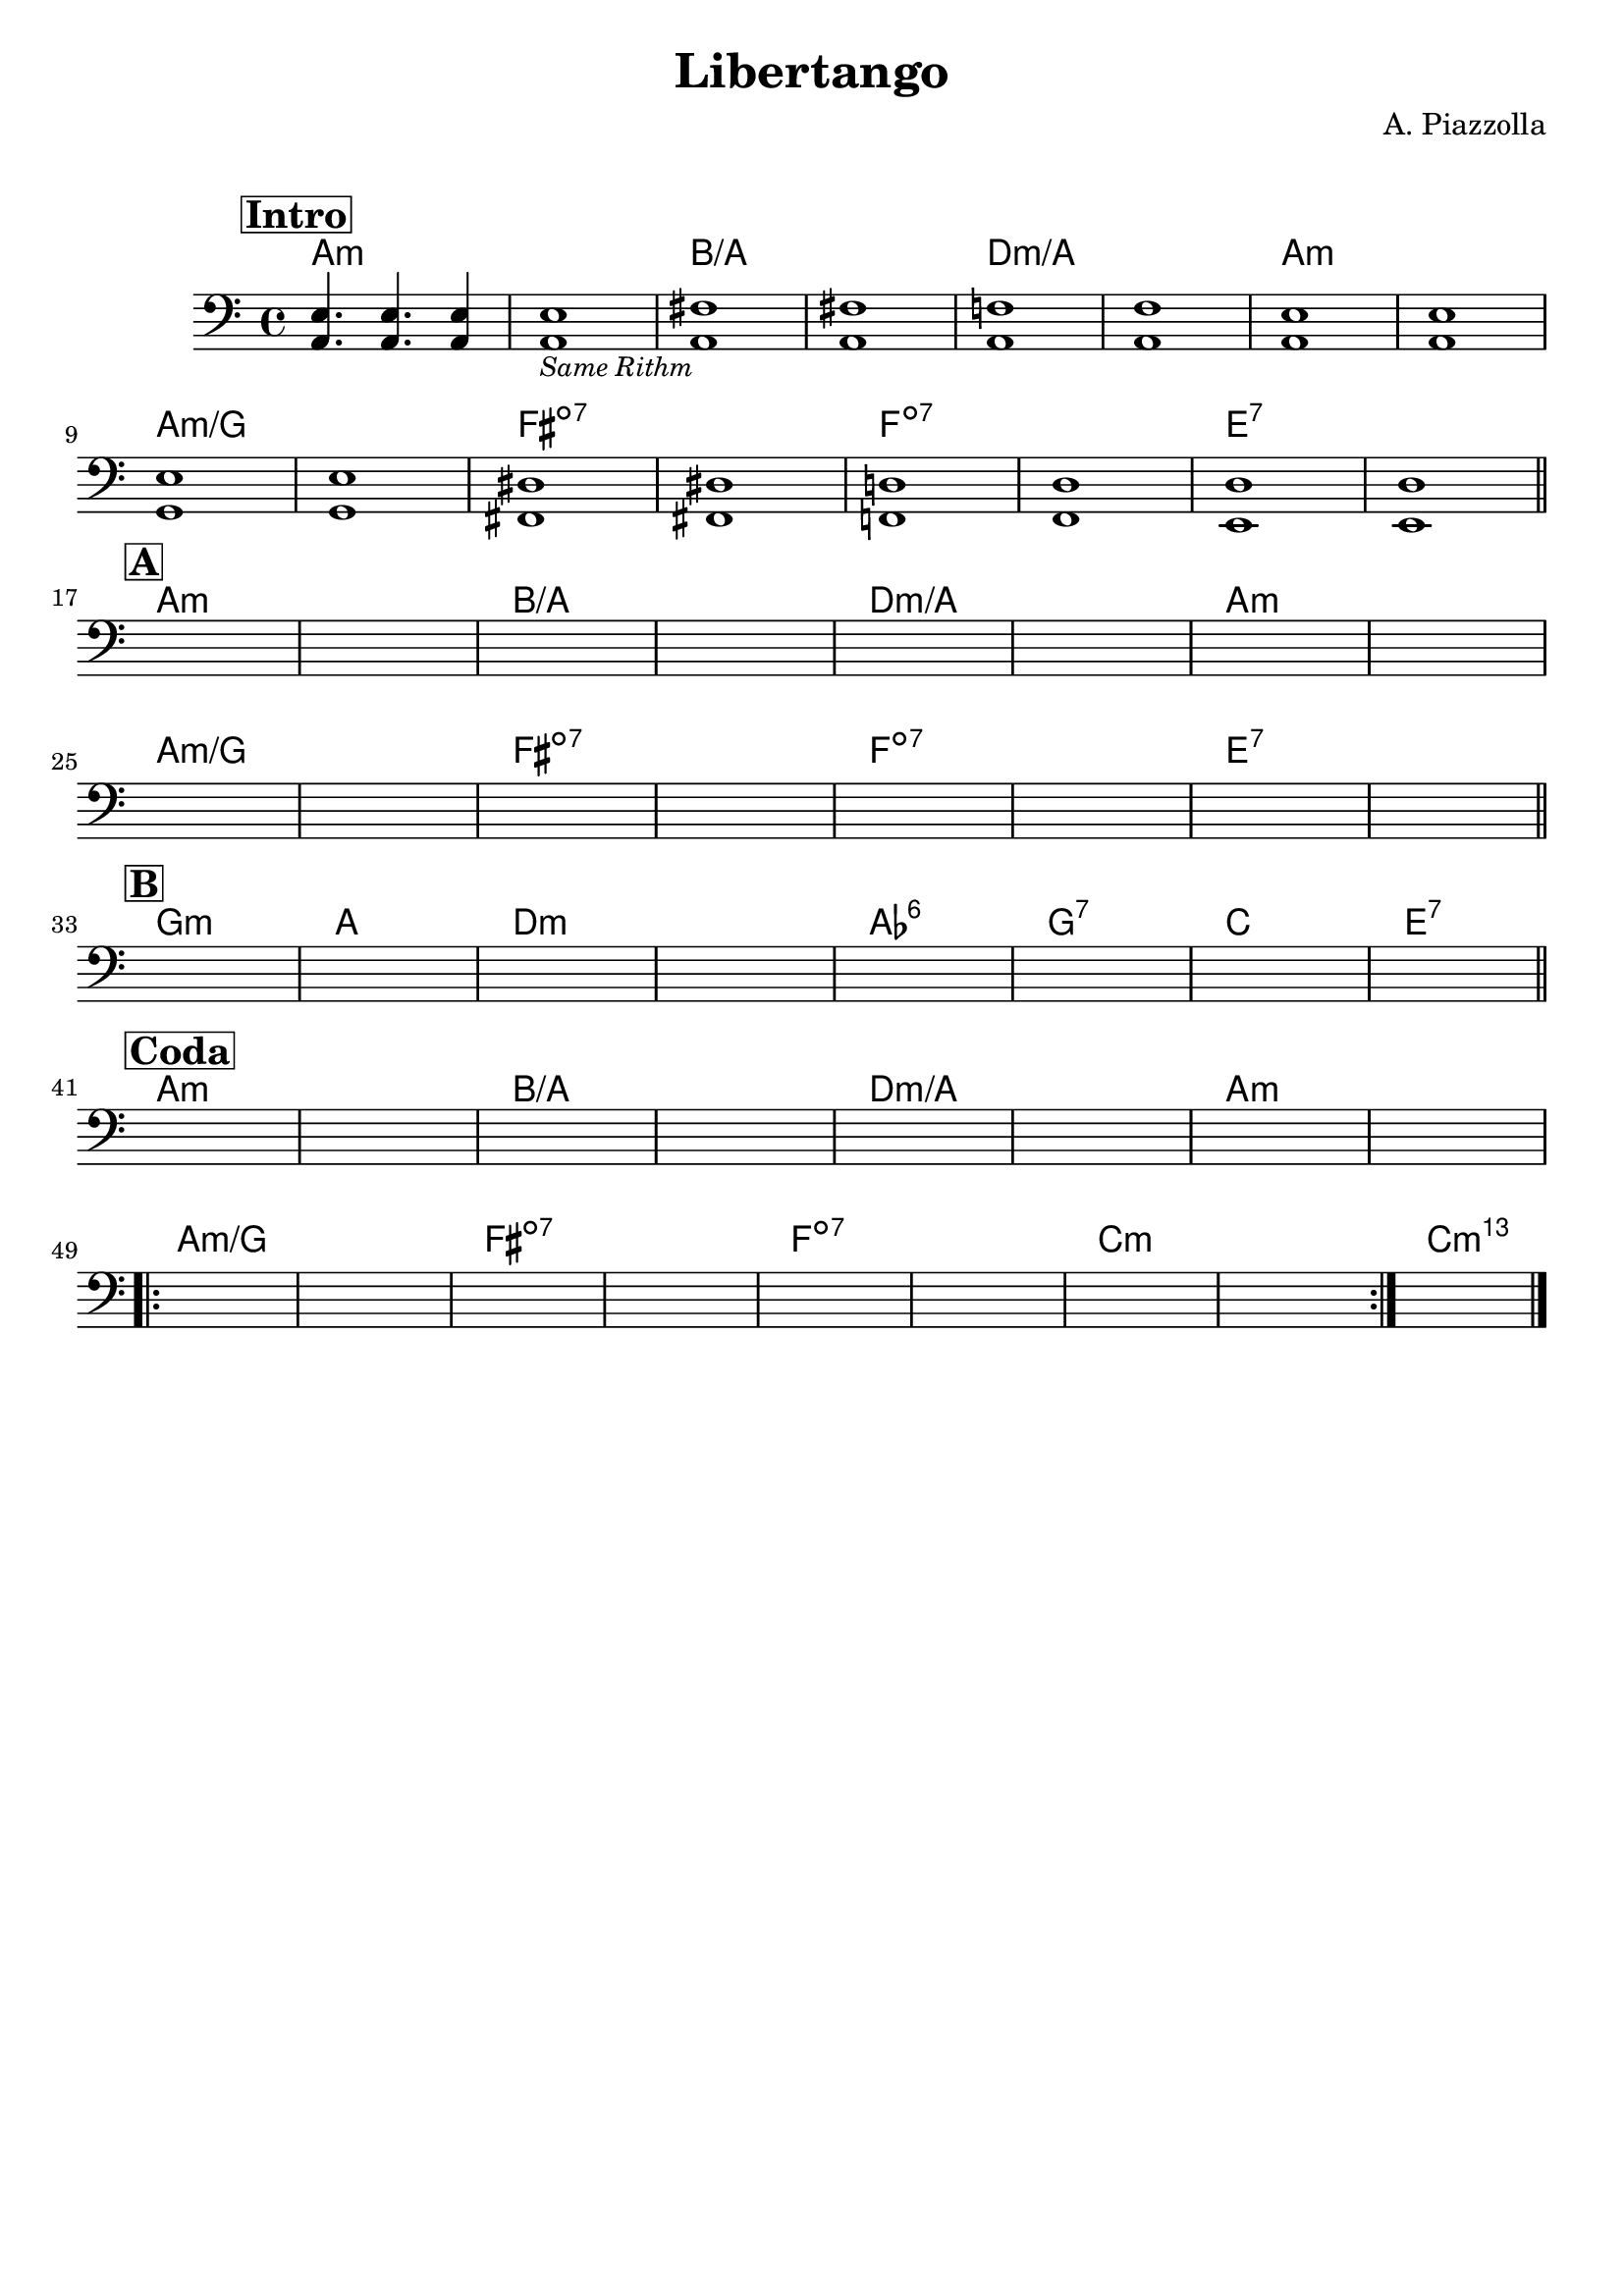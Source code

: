 \header {
  title = "Libertango"
  composer = "A. Piazzolla"
  arranger = " "
  piece = " "
  tagline = " "
}

obbligato =
\relative c {
  \clef bass
  \key a \minor
  \time 4/4


  \mark \markup {\box \bold "Intro"}
    <a e'>4. <a e'>4. <a e'>4
    <a e'>1_\markup{\italic \small "Same Rithm"}
    <a fis'>
    <a fis'>
    <a f'!>
    <a f'>
    <a e'>
    <a e'> \break
    <g e'>
    <g e'>
    <fis dis'>
    <fis dis'>
    <f! d'!>
    <f d'>
    <e d'>
    <e d'> \bar "||" \break    
    \mark \markup {\box \bold "A"}
    s
    s
    s
    s
    s
    s
    s
    s \break
    s
    s
    s
    s
    s
    s
    s
    s \bar "||" \break
    \mark \markup {\box \bold "B"}
    s
    s
    s
    s
    s
    s
    s
    s \bar "||" \break
    \mark \markup {\box \bold "Coda"}
    s
    s
    s
    s
    s
    s
    s
    s \break
    \repeat volta 2 {
    s
    s
    s
    s
    s
    s
    s
    s
    }
    s \bar "|."
}

armonie = 
\chordmode {

    %intro
    a1:m
    a:m
    b/a
    b/a
    d:m/a
    d:m/a
    a:m
    a:m
    a:m/g
    a:m/g
    fis:dim7
    fis:dim7
    f:dim7
    f:dim7
    e:7
    e:7

    %A
    a1:m
    a:m
    b/a
    b/a
    d:m/a
    d:m/a
    a:m
    a:m
    a:m/g
    a:m/g
    fis:dim7
    fis:dim7
    f:dim7
    f:dim7
    e:7
    e:7

    %B
    g:m
    a
    d:m
    d:m
    aes:6
    g:7
    c
    e:7

    %coda
    a1:m
    a:m
    b/a
    b/a
    d:m/a
    d:m/a
    a:m
    a:m
    a:m/g
    a:m/g
    fis:dim7
    fis:dim7
    f:dim7
    f:dim7
    c:m
    c:m
    c:m69
    
}

\score {
  <<
    \new ChordNames {
    \set chordChanges = ##t
    \armonie
    }
    \new Staff \obbligato
  >>
  \layout {}
}